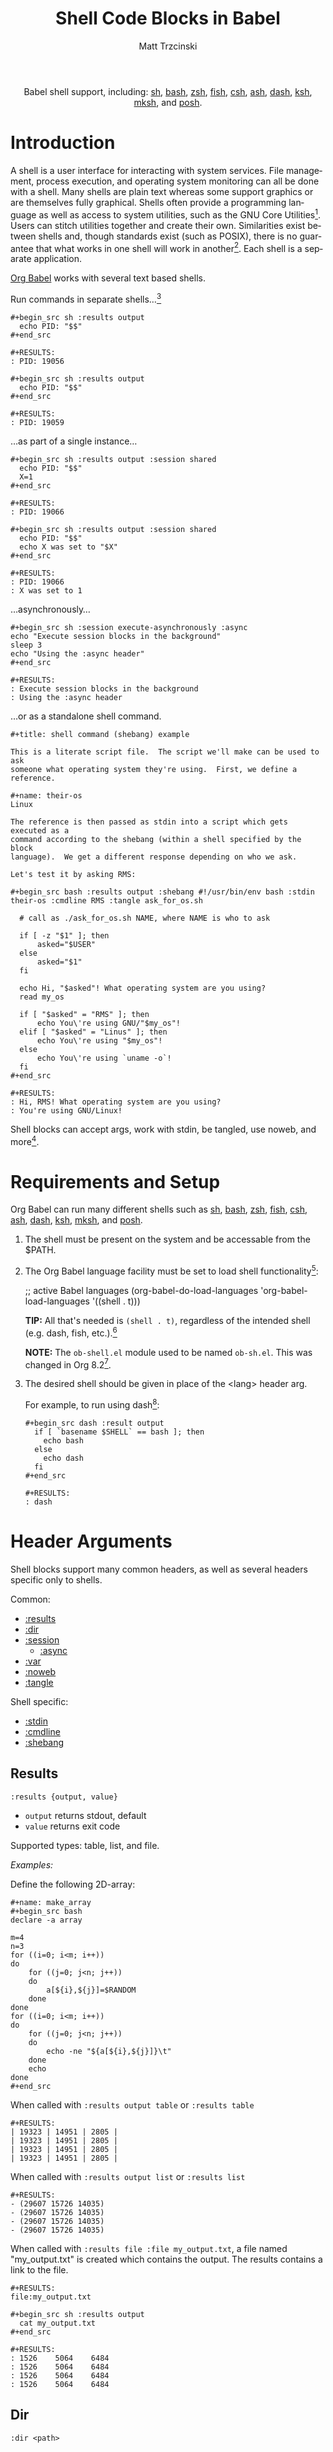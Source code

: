 #+OPTIONS:    H:3 num:nil toc:2 \n:nil ::t |:t ^:{} -:t f:t *:t tex:t d:(HIDE) tags:not-in-toc broken-links:nil
#+STARTUP:    align fold nodlcheck hidestars oddeven lognotestate hideblocks
#+SEQ_TODO:   TODO(t) INPROGRESS(i) WAITING(w@) | DONE(d) CANCELED(c@)
#+TAGS:       Write(w) Update(u) Fix(f) Check(c) noexport(n)
#+TITLE:      Shell Code Blocks in Babel
#+AUTHOR:     Matt Trzcinski
#+EMAIL:      matt[at]excalamus[dot]com
#+LANGUAGE:   en
#+HTML_LINK_UP:    index.html
#+HTML_LINK_HOME:  https://orgmode.org/worg/
#+EXCLUDE_TAGS: noexport
#+options: toc:nil


#+name: banner
#+begin_export html
<div id="subtitle" style="float: center; text-align: center;">
  <p>
    Babel shell support, including: <a href="https://www.gnu.org/software/bash/">sh</a>,
    <a href="https://www.gnu.org/software/bash/">bash</a>,
    <a href="https://www.zsh.org/">zsh</a>,
    <a href="https://fishshell.com/">fish</a>,
    <a href="https://www.grymoire.com/unix/csh.html">csh</a>,
    <a href="https://www.in-ulm.de/~mascheck/various/ash/">ash</a>,
    <a href="http://gondor.apana.org.au/~herbert/dash/">dash</a>,
    <a href="http://www.kornshell.org/">ksh</a>,
    <a href="https://www.mirbsd.org/mksh.htm">mksh</a>, and
    <a href="https://packages.qa.debian.org/p/posh.html">posh</a>.
  </p>
  <p>
    <a href="https://www.gnu.org/software/bash/"><img width="180px"
    src="https://tiswww.case.edu/php/chet/img/bash-logo-web.png"/></a>

    <a href="https://www.zsh.org/"><img width="150px"
    src="https://zsh.sourceforge.io/Images/wizard.gif"/></a>

    <a href="https://www.mirbsd.org/mksh.htm"><img width="150px"
    src="http://www.mirbsd.org/pics/logo-grey.png"/></a>

    <a href="https://fishshell.com/"><img width="150px"
    src="https://fishshell.com/assets/img/Terminal_Logo2_CRT_Flat.png"/></a>

    <a href="http://www.kornshell.org/"><img width="180px"
    src="http://www.kornshell.org/kornshell.gif"/></a>

  </p>
</div>
#+end_export

* Template Checklist [0/1]                                         :noexport:
- [ ] Check if :shebang tip is correct.  It refers to cleaning output.
  Is that just a bug which the :shebang execution path sidesteps?

* Introduction
# - Brief description of language.
A shell is a user interface for interacting with system services.
File management, process execution, and operating system monitoring
can all be done with a shell. Many shells are plain text whereas some
support graphics or are themselves fully graphical.  Shells often
provide a programming language as well as access to system utilities,
such as the GNU Core Utilities[fn:1]. Users can stitch utilities
together and create their own.  Similarities exist between shells and,
though standards exist (such as POSIX), there is no guarantee that
what works in one shell will work in another[fn:2]. Each shell is a
separate application.

# - Range of typical uses within Org Mode.
[[https://orgmode.org/manual/Structure-of-Code-Blocks.html][Org Babel]] works with several text based shells.

Run commands in separate shells...[fn:3]

: #+begin_src sh :results output
:   echo PID: "$$"
: #+end_src
:
: #+RESULTS:
: : PID: 19056
:
: #+begin_src sh :results output
:   echo PID: "$$"
: #+end_src
:
: #+RESULTS:
: : PID: 19059

...as part of a single instance...

: #+begin_src sh :results output :session shared
:   echo PID: "$$"
:   X=1
: #+end_src
:
: #+RESULTS:
: : PID: 19066
:
: #+begin_src sh :results output :session shared
:   echo PID: "$$"
:   echo X was set to "$X"
: #+end_src
:
: #+RESULTS:
: : PID: 19066
: : X was set to 1

...asynchronously...

: #+begin_src sh :session execute-asynchronously :async
: echo "Execute session blocks in the background"
: sleep 3
: echo "Using the :async header"
: #+end_src
:
: #+RESULTS:
: : Execute session blocks in the background
: : Using the :async header

...or as a standalone shell command.

: #+title: shell command (shebang) example
:
: This is a literate script file.  The script we'll make can be used to ask
: someone what operating system they're using.  First, we define a reference.
:
: #+name: their-os
: Linux
:
: The reference is then passed as stdin into a script which gets executed as a
: command according to the shebang (within a shell specified by the block
: language).  We get a different response depending on who we ask.
:
: Let's test it by asking RMS:
:
: #+begin_src bash :results output :shebang #!/usr/bin/env bash :stdin their-os :cmdline RMS :tangle ask_for_os.sh
:
:   # call as ./ask_for_os.sh NAME, where NAME is who to ask
:
:   if [ -z "$1" ]; then
:       asked="$USER"
:   else
:       asked="$1"
:   fi
:
:   echo Hi, "$asked"! What operating system are you using?
:   read my_os
:
:   if [ "$asked" = "RMS" ]; then
:       echo You\'re using GNU/"$my_os"!
:   elif [ "$asked" = "Linus" ]; then
:       echo You\'re using "$my_os"!
:   else
:       echo You\'re using `uname -o`!
:   fi
: #+end_src
:
: #+RESULTS:
: : Hi, RMS! What operating system are you using?
: : You're using GNU/Linux!

Shell blocks can accept args, work with stdin, be tangled, use noweb,
and more[fn:4].

* Requirements and Setup
# - Installation and configuration of language software
# - Emacs configuration
# - Org-mode configuration (org-babel-do-load-languages)
Org Babel can run many different shells such as [[https://www.gnu.org/software/bash/][sh]], [[https://www.gnu.org/software/bash/][bash]], [[https://www.zsh.org/][zsh]], [[https://fishshell.com/][fish]],
[[https://www.grymoire.com/unix/csh.html][csh]], [[https://www.in-ulm.de/~mascheck/various/ash/][ash]], [[http://gondor.apana.org.au/~herbert/dash/][dash]], [[http://www.kornshell.org/][ksh]], [[https://www.mirbsd.org/mksh.htm][mksh]], and [[https://packages.qa.debian.org/p/posh.html][posh]].

1. The shell must be present on the system and be accessable from the
   $PATH.

2. The Org Babel language facility must be set to load shell
   functionality[fn:5]:

    #+begin_example emacs-lisp
    ;; active Babel languages
    (org-babel-do-load-languages
    'org-babel-load-languages
    '((shell . t)))
    #+end_example

    *TIP:* All that's needed is =(shell . t)=, regardless of the
   intended shell (e.g. dash, fish, etc.).[fn:6]

    *NOTE:* The =ob-shell.el= module used to be named =ob-sh.el=. This was
    changed in Org 8.2[fn:7].

3. The desired shell should be given in place of the <lang> header
   arg.

   For example, to run using dash[fn:8]:

    : #+begin_src dash :result output
    :   if [ `basename $SHELL` == bash ]; then
    :     echo bash
    :   else
    :     echo dash
    :   fi
    : #+end_src
    :
    : #+RESULTS:
    : : dash

* Header Arguments

Shell blocks support many common headers, as well as several headers specific only to
shells.

Common:
- [[results][:results]]
- [[dir][:dir]]
- [[session][:session]]
  + [[async][:async]]
- [[var][:var]]
- [[https://orgmode.org/manual/Noweb-Reference-Syntax.html][:noweb]]
- [[https://orgmode.org/manual/Extracting-Source-Code.html][:tangle]]


Shell specific:
- [[stdin][:stdin]]
- [[cmdline][:cmdline]]
- [[shebang][:shebang]]

** Results <<results>>
=:results {output, value}=
- =output= returns stdout, default
- =value= returns exit code

Supported types: table, list, and file.

/Examples:/

Define the following 2D-array:

: #+name: make_array
: #+begin_src bash
: declare -a array
:
: m=4
: n=3
: for ((i=0; i<m; i++))
: do
:     for ((j=0; j<n; j++))
:     do
:         a[${i},${j}]=$RANDOM
:     done
: done
: for ((i=0; i<m; i++))
: do
:     for ((j=0; j<n; j++))
:     do
:         echo -ne "${a[${i},${j}]}\t"
:     done
:     echo
: done
: #+end_src

When called with =:results output table= or =:results table=

#+begin_src sh :noweb yes :results table :exports none
<<make_array>>
#+end_src

: #+RESULTS:
: | 19323 | 14951 | 2805 |
: | 19323 | 14951 | 2805 |
: | 19323 | 14951 | 2805 |
: | 19323 | 14951 | 2805 |

When called with =:results output list= or =:results list=

#+begin_src sh :noweb yes :results list :exports none
<<make_array>>
#+end_src

: #+RESULTS:
: - (29607 15726 14035)
: - (29607 15726 14035)
: - (29607 15726 14035)
: - (29607 15726 14035)

When called with =:results file :file my_output.txt=, a file named "my_output.txt" is
created which contains the output.  The results contains a link to the file.

#+begin_src sh :noweb yes :exports none :results file :file my_output.txt
<<make_array>>
#+end_src

: #+RESULTS:
: file:my_output.txt
:
: #+begin_src sh :results output
:   cat my_output.txt
: #+end_src
:
: #+RESULTS:
: : 1526	5064	6484
: : 1526	5064	6484
: : 1526	5064	6484
: : 1526	5064	6484


** Dir <<dir>>
=:dir <path>=

Use the =:dir= header to specify the default directory to use during
execution.

*TIP* Use =:dir= to execute commands on a [[https://www.gnu.org/software/emacs/manual/html_node/emacs/Remote-Files.html][remote server]].  See [[https://www.gnu.org/software/emacs/manual/html_node/org/Environment-of-a-Code-Block.html#Choosing-a-working-directory-1][Choosing
a working directory]] to learn more about =:dir=.

/Example:/

Open an SSH connection to a server and create a file if it doesn't
already exist.

: #+begin_src bash :results output :dir /ssh:user@localhost:/home/user
: if [ ! -e  "foo_file" ];
: then
:     echo "foo" > foo_file
:     echo "Created foo_file"
: else
:     echo "foo_file already exists!"
: fi
: #+end_src
:
: #+RESULTS:
: : Created foo_file

/Example (with sessions):/

It also works with sessions!

: #+begin_src bash :results output :dir /ssh:user@localhost:/home/user :session *remote*
: if [ ! -e  "foo_file" ];
: then
:     echo "foo" > foo_file
:     echo "Created foo_file"
: else
:     echo "foo_file already exists!"
: fi
: #+end_src
:
: #+RESULTS:
: : foo_file already exists!

** Sessions <<session>>
=:session <session-name>=

Use the header =:session <session-name>= to run different code blocks
in the same shell instance. If =<session-name>= is "none", blank, or
the =:session= header arg is left out altogether, then the code block
evaluates in a temporary shell instance.  Otherwise, a comint
(command-line interpreter) buffer with =<session-name>= is created and
reused.  The code block is then sent for evaluation and the results
inserted into the Org buffer.  Blocks are processed synchronously
(i.e. they freeze Emacs until done).

/Examples:/

The following creates a session called "=*my-session*=" and defines a
variable[fn:9]. The next block uses the same shell instance and has
access to the variable from the previous block. Finally, a block with
another session is given. It uses a different shell instance and,
therefore, has no knowledge of the variable from the other session.

: #+begin_src sh :results none :session *my-session*
:   X=1
: #+end_src
:
: #+begin_src sh :results output :session *my-session*
:   echo X was set to "$X"
: #+end_src
:
: #+RESULTS:
: : X was set to 1
:
: #+begin_src sh :results output :session *another-session*
:   echo X was set to "$X"
: #+end_src
:
: #+RESULTS:
: : X was set to

Sessions are useful for isolating processes and for incremental
development.

** Async <<async>>
=:async <[yes|no]>=

Run session blocks asynchronously with the =:async= header.  This
means Emacs will not freeze while waiting for the block to execute.

The =:async= header accepts optional arguments of "yes" and "no".
When "yes", blocks are executed in a background process.  When "no",
the block behaves like =:session= (Emacs freezes until execution
completes).  A "yes" argument is assumed unless the argument is "no".

*NOTE:* =:async= requires the =:session= header!

/Examples:/

A universally unique identifier (UUID) appears while an async block
executes:

: #+begin_src sh :results output :session test :async yes
: echo "Hello, world!"
: sleep 3
: echo "Good-bye, cruel World..."
: #+end_src
:
: #+RESULTS:
: : d3aec7bd-c2a0-41f4-bd4d-edad7143cbbc

When the process completes, the UUID is replaced with the results:

: #+begin_src sh :results output :session test :async yes
: echo "Hello, world!"
: sleep 3
: echo "Good-bye, cruel World..."
: #+end_src
:
: #+RESULTS:
: : Hello, world!
: : Good-bye, cruel World...

Disable asynchronous execution by passing "no" as an argument:

: #+begin_src sh :results output :session test :async no
: echo "Changing the :async argument to 'no'"
: sleep 3
: echo "will run the block synchronously (freezing Emacs"
: echo "until the block completes)."
: #+end_src
:
: #+RESULTS:
: : Changing the :async argument to 'no'
: : will run the block synchronously (freezing Emacs
: : until the block completes).

** Variables  <<var>>
=:var <name_1>=<value_1> ... [<name_n>=<value_n>]=

Use the =:var= header to define variables in the shell environment.

Variables are defined using the following forms. Separate multiple variables with a
space.

#+ATTR_HTML: style:
| type      | form                              |
|-----------+-----------------------------------|
| scalar    | =<name>=<value>=                  |
| 1D-array* | ~<name>='(element1 element2 ...)~ |

=*= Only works with Bash.

/Example (scalar):/

: #+begin_src dash :var by_two=0  x=2
:   if [ "$by_two" = "0" ]; then
:     echo $(($x * 2))
:   else
:     echo $(($x * 3))
:   fi
: #+end_src
:
: #+RESULTS:
: : 4

/Example (1D-array):/

: #+begin_src bash :results output :var arr='("apple" "banana" "cherry")
:   echo The first element is...
:   echo \"${arr[1]}\"
: #+end_src
:
: #+RESULTS:
: : The first element is...
: : "banana"

The =:var= header lets results be passed between blocks, which allows blocks to act
like functions.

: #+name: multiply_by_2
: #+begin_src bash :var data="" :results output
:   echo $(($data * 2))
: #+end_src
:
: #+begin_src bash :post multiply_by_2(data=*this*)
:   echo 3
: #+end_src
:
: #+results:
: : 6

** Standard Input <<stdin>>
=:stdin <element-name>=

Use the =:stdin= header arg to pass named Org elements, such as code block results,
to a shell process as standard input.

*NOTE* When =:stdin= is used, the block is evaluated in a temporary shell, regardless
of whether a =:session= is declared.

/Example:/

: #+name: my-org-element
: This is something referenced as stdin.
: The stdin can even be multiple lines!
:
: #+begin_src sh :stdin my-org-element :results output
: cat
: #+end_src
:
: #+RESULTS:
: : This is something referenced as stdin.
: : The stdin can even be multiple lines!

/Example:/

: #+name: my-input
: 3
:
: #+begin_src bash :stdin my-input :results output
: read n
: echo You entered: "$n"
: #+end_src
:
: #+RESULTS:
: : You entered: 3

/Example:/

: #+name: my-input-block
: #+begin_src bash
:   echo "$(uname -o)"
:   x=$(ps -p $PPID -o comm=)
:   echo "${x:1:5}"
: #+end_src
:
: #+RESULTS: my-input-block
: | GNU/Linux |
: | emacs     |
:
: #+begin_src bash :stdin my-input-block
:   echo $(cut -f 1 -d "/") rocks!
: #+end_src
:
: #+RESULTS:
: : GNU emacs rocks!

** Command-line Arguments <<cmdline>>
=:cmdline <arg_1> ... [arg_n]=

Use the =:cmdline= header arg to pass arguments to a shell command.

*NOTE* When =:cmdline= is used, the block is evaluated in a temporary shell,
regardless of whether a =:session= is declared.

: #+begin_src sh :cmdline arg1 arg2
:   echo "$1"
:   echo "$2"
: #+end_src
:
: #+RESULTS:
: | arg1 |
: | arg2 |

** Shebang (standalone scripts) <<shebang>>
=:shebang [shebang]=

Use the =:shebang= header arg to process a block as a command[fn:10].

Pass an interpreter directive (e.g. =#!/bin/bash=) to override the declared shell. If no shebang
is provided, the block language is used (e.g. =#+begin_src bash=).

*NOTE* When the =:shebang= header arg is used, the block is evaluated in a temporary
shell, regardless of whether a =:session= is declared.

*TIP* The =:shebang= header arg is useful for when a script spans several
lines. Without the =:shebang= header arg, block lines are sent to the shell process
in sequence which may result in unwanted output characters.

/Example (remove unwanted characters):/

: #+begin_src sh :results output :session unwanted-chars
:   X=1
:   echo Setting X...
:   sleep 3
:   echo X was set to "$X"
: #+end_src
:
: #+RESULTS:
: : Setting X...
: : sh-5.1$ X was set to 1
:
: #+begin_src sh :results output :shebang
:   X=1
:   echo Setting X...
:   sleep 3
:   echo X was set to "$X"
: #+end_src
:
: #+RESULTS:
: : Setting X...
: : X was set to 1

/Example (override):/

: #+begin_src bash :shebang #!/usr/bin/env dash
:   if [ `basename $SHELL` == bash ]; then
:     echo bash;
:   else
:     echo dash;
:   fi
: #+end_src
:
: #+RESULTS:
: : dash

* Footnotes

[fn:1] https://en.wikipedia.org/wiki/List_of_GNU_Core_Utilities_commands

[fn:2] https://opensource.com/article/19/7/what-posix-richard-stallman-explains

[fn:3] https://www.gnu.org/savannah-checkouts/gnu/bash/manual/bash.html#index-_0024_0024

[fn:4] Tangle means to extract various blocks into a single source file.  Noweb is a
syntax used to insert/reference other code blocks. See the following for more
details:

- Tangle: https://orgmode.org/manual/Extracting-Source-Code.html

- NoWeb: https://orgmode.org/manual/Noweb-Reference-Syntax.html

- Examples: https://orgmode.org/worg/org-contrib/babel/intro.html#literate-programming-example

[fn:5] https://orgmode.org/worg/org-contrib/babel/languages/index.html#configure

[fn:6] The symbol "shell" loads functionality for /all/ supported
shells.  Specifically, the car of a =org-babel-load-languages= element
is used to load the corresponding module.  The car of =(shell . t)= is
"shell" which is used to load =ob-shell.el=, the Org Babel module that
handles shell interactions. There is not a separate module for each
shell.

[fn:7] https://git.savannah.gnu.org/cgit/emacs/org-mode.git/tree/etc/ORG-NEWS#n3995

#+begin_example
,* Version 8.2

,** Incompatible changes
,*** =ob-sh.el= renamed to =ob-shell=
This may require two changes in user config.

1. In =org-babel-do-load-languages=, change =(sh . t)= to =(shell . t)=.
2. Edit =local.mk= files to change the value of =BTEST_OB_LANGUAGES=
   to remove "sh" and include "shell".
#+end_example

[fn:8] This is a weird example.  A better one might simply check the
$SHELL environment variable. The reason the example doesn't is that
the shell process created by a source block is a subprocess of
Emacs. As such, it retains some environment variables, namely $SHELL.
This document was written on a system using bash as it's main
shell. This means that although dash is used to create the subprocess,
the $SHELL variable still points to bash. To be more precise, the
example uses the fact that "==" is valid bash syntax, but invalid in
dash.  The first condition is met on bash, echoing "bash", whereas it
fails on dash, echoing "dash". This way, we can be sure that the block
is really using dash.

[fn:9] Using asterisks, or "earmuffs", for the session name is not
mandatory.

#+begin_quote
In some other systems there is a convention of choosing variable names
that begin and end with ‘*’. We don’t use that convention in Emacs
Lisp, so please don’t use it in your programs. (Emacs uses such names
only for special-purpose buffers.)

https://www.gnu.org/software/emacs/manual/html_node/elisp/Coding-Conventions.html
#+end_quote

[fn:10] https://en.wikipedia.org/wiki/Shebang_(Unix)

